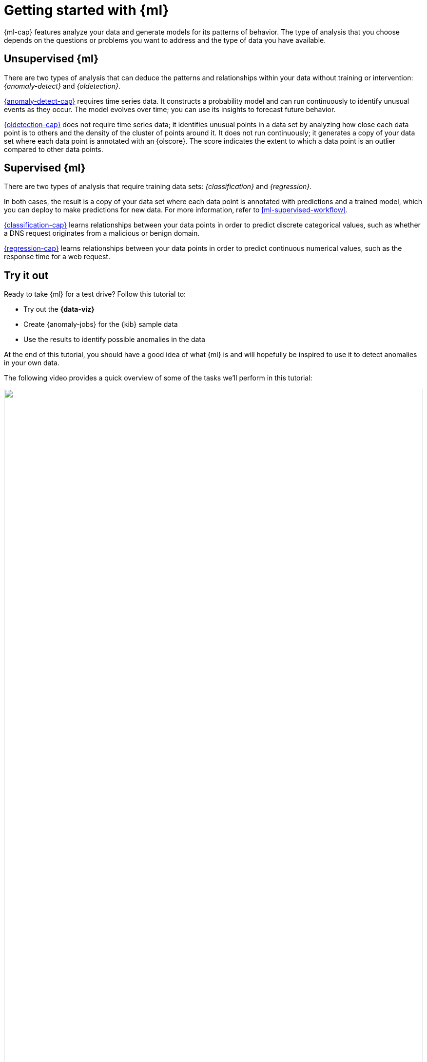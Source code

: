 [[ml-getting-started]]
= Getting started with {ml}
:keywords: {ml-init}, {stack}, {anomaly-detect}, tutorial
:description: This tutorial shows you how to create {anomaly-jobs}, \
interpret the results, and forecast future behavior in {kib}. 

{ml-cap} features analyze your data and generate models for its patterns of
behavior. The type of analysis that you choose depends on the questions or
problems you want to address and the type of data you have available.

[discrete]
[[get-started-unsupervised]]
== Unsupervised {ml}

There are two types of analysis that can deduce the patterns and relationships
within your data without training or intervention: _{anomaly-detect}_ and
_{oldetection}_.

<<ml-ad-overview,{anomaly-detect-cap}>> requires time series data. It constructs a
probability model and can run continuously to identify unusual events as they
occur. The model evolves over time; you can use its insights to forecast future
behavior.

<<dfa-outlier-detection,{oldetection-cap}>> does not require time series data;
it identifies unusual points in a data set by analyzing how close each data
point is to others and the density of the cluster of points around it. It does
not run continuously; it generates a copy of your data set where each data point
is annotated with an {olscore}. The score indicates the extent to which a data
point is an outlier compared to other data points.

[discrete]
[[get-started-supervised]]
== Supervised {ml}

There are two types of analysis that require training data sets:
_{classification}_ and _{regression}_.

In both cases, the result is a copy of your data set where each data point is
annotated with predictions and a trained model, which you can deploy to make
predictions for new data. For more information, refer to
<<ml-supervised-workflow>>.

<<dfa-classification,{classification-cap}>> learns relationships between your
data points in order to predict discrete categorical values, such as whether a
DNS request originates from a malicious or benign domain.

<<dfa-regression,{regression-cap}>> learns relationships between your data
points in order to predict continuous numerical values, such as the response
time for a web request.

[discrete]
[[get-started-prereqs]]
== Try it out

Ready to take {ml} for a test drive? Follow this tutorial to:

* Try out the **{data-viz}**
* Create {anomaly-jobs} for the {kib} sample data
* Use the results to identify possible anomalies in the data

At the end of this tutorial, you should have a good idea of what {ml} is and
will hopefully be inspired to use it to detect anomalies in your own data.

The following video provides a quick overview of some of the tasks we'll perform in this tutorial:

++++
<script type="text/javascript" async src="https://play.vidyard.com/embed/v4.js"></script>
<img
  style="width: 100%; margin: auto; display: block;"
  class="vidyard-player-embed"
  src="https://play.vidyard.com/eVQoHfHNgGxBeuAZ5rCtXq.jpg"
  data-uuid="qAiTxhZSXKQVQF5aFMp1s3"
  data-v="4"
  data-type="inline"
/>
</br>
++++

Need more context? Check out the
{ref}/elasticsearch-intro.html[{es} introduction] to learn the lingo and
understand the basics of how {es} works.

. Before you can play with the {ml-features}, you must install {es} and {kib}.
{es} stores the data and the analysis results. {kib} provides a helpful user 
interface for creating and viewing jobs.
+
--
[TIP]
==========
You can run {es} and {kib} on your own hardware, or use our
https://www.elastic.co/cloud/elasticsearch-service[hosted {ess}] on {ecloud}.
The {ess} is available on both AWS and GCP.
https://www.elastic.co/cloud/elasticsearch-service/signup[Try out the {ess} for free].
==========
--

. Verify that your environment is set up properly to use the {ml-features}. If
the {es} {security-features} are enabled, to complete this tutorial you need a
user that has authority to manage {anomaly-jobs}. See <<setup>>.

. {kibana-ref}/get-started.html#gs-get-data-into-kibana[Add the sample data sets that ship with {kib}]. 

.. From the {kib} home page, click *Add data*, then select *Sample data*.

.. Pick a data set. In this tutorial, you'll use the *Sample web logs*. While
you're here, feel free to click *Add data* on all of the available sample data sets.

These data sets are now ready be analyzed in {ml} jobs in {kib}.
